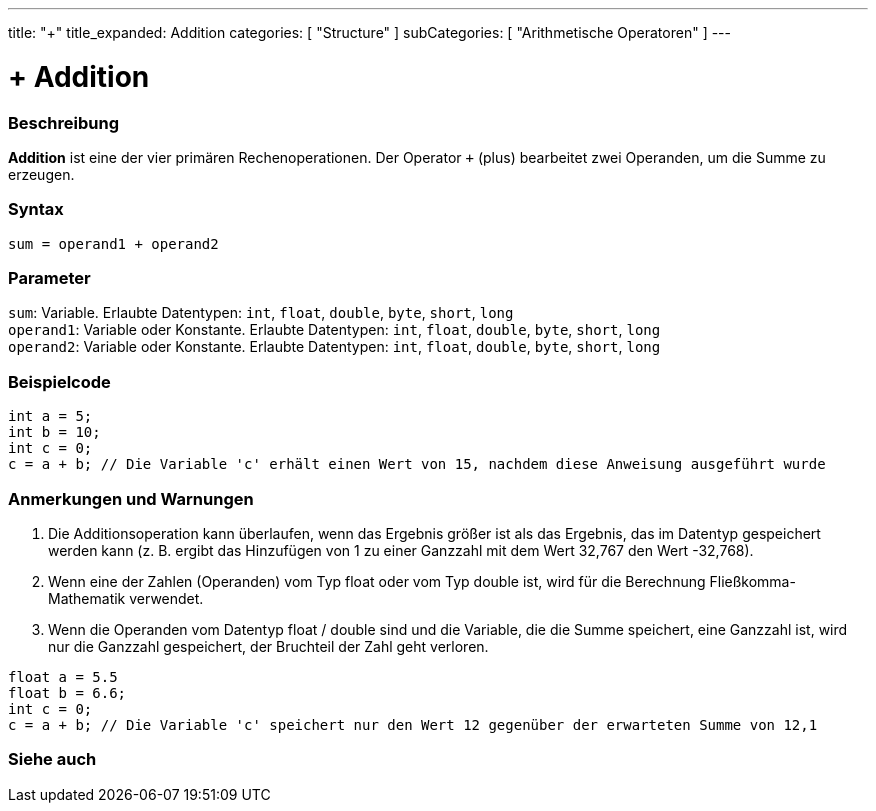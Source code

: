---
title: "+"
title_expanded: Addition
categories: [ "Structure" ]
subCategories: [ "Arithmetische Operatoren" ]
---





= + Addition


// OVERVIEW SECTION STARTS
[#overview]
--

[float]
=== Beschreibung
*Addition* ist eine der vier primären Rechenoperationen. Der Operator `+` (plus) bearbeitet zwei Operanden, um die Summe zu erzeugen.
[%hardbreaks]


[float]
=== Syntax
`sum = operand1 + operand2`


[float]
=== Parameter
`sum`: Variable. Erlaubte Datentypen: `int`, `float`, `double`, `byte`, `short`, `long` +
`operand1`: Variable oder Konstante. Erlaubte Datentypen: `int`, `float`, `double`, `byte`, `short`, `long` +
`operand2`: Variable oder Konstante. Erlaubte Datentypen: `int`, `float`, `double`, `byte`, `short`, `long`
--
// OVERVIEW SECTION ENDS




// HOW TO USE SECTION STARTS
[#howtouse]
--

[float]
=== Beispielcode

[source,arduino]
----
int a = 5;
int b = 10;
int c = 0;
c = a + b; // Die Variable 'c' erhält einen Wert von 15, nachdem diese Anweisung ausgeführt wurde
----
[%hardbreaks]

[float]
=== Anmerkungen und Warnungen
1. Die Additionsoperation kann überlaufen, wenn das Ergebnis größer ist als das Ergebnis, das im Datentyp gespeichert werden kann (z. B. ergibt das Hinzufügen von 1 zu einer Ganzzahl mit dem Wert 32,767 den Wert -32,768).

2. Wenn eine der Zahlen (Operanden) vom Typ float oder vom Typ double ist, wird für die Berechnung Fließkomma-Mathematik verwendet.

3. Wenn die Operanden vom Datentyp float / double sind und die Variable, die die Summe speichert, eine Ganzzahl ist, wird nur die Ganzzahl gespeichert, der Bruchteil der Zahl geht verloren.

[source,arduino]
----
float a = 5.5
float b = 6.6;
int c = 0;
c = a + b; // Die Variable 'c' speichert nur den Wert 12 gegenüber der erwarteten Summe von 12,1
----
[%hardbreaks]
--
// HOW TO USE SECTION ENDS




// SEE ALSO SECTION
[#see_also]
--

[float]
=== Siehe auch

[role="language"]

--
// SEE ALSO SECTION ENDS
